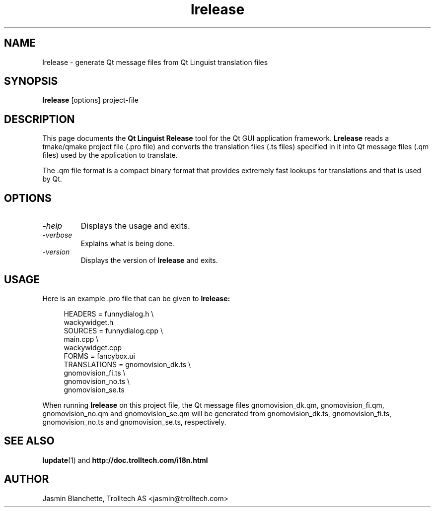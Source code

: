 .TH lrelease 1 "17 May 2001" "Trolltech AS" \" -*- nroff -*-
.\"
.\" Copyright 2001 Trolltech AS.  All rights reserved.
.\"
.\" This file is part of Qt and may be distributed and used according to
.\" the terms and conditions described in the LICENSE file.
.\"
.SH NAME
lrelease \- generate Qt message files from Qt Linguist translation files
.SH SYNOPSIS
.B lrelease
[options] project-file
.SH DESCRIPTION
This page documents the
.B Qt Linguist Release
tool for the Qt GUI application framework.
.B Lrelease
reads a tmake/qmake project file (.pro file) and converts the
translation files (.ts files) specified in it into Qt message files
(.qm files) used by the application to translate.
.PP
The .qm file format is a compact binary format that provides
extremely fast lookups for translations and that is used by Qt.
.SH OPTIONS
.TP
.I "-help"
Displays the usage and exits.
.TP
.I "-verbose"
Explains what is being done.
.TP
.I "-version"
Displays the version of
.B lrelease
and exits.
.SH USAGE
Here is an example .pro file that can be given to
.B lrelease:
.PP
.in +4
.nf
HEADERS         = funnydialog.h \\
                  wackywidget.h
SOURCES         = funnydialog.cpp \\
                  main.cpp \\
                  wackywidget.cpp
FORMS           = fancybox.ui
TRANSLATIONS    = gnomovision_dk.ts \\
                  gnomovision_fi.ts \\
                  gnomovision_no.ts \\
                  gnomovision_se.ts
.fi
.in -4
.PP
When running
.B lrelease
on this project file, the Qt message files gnomovision_dk.qm,
gnomovision_fi.qm, gnomovision_no.qm and gnomovision_se.qm will be
generated from gnomovision_dk.ts, gnomovision_fi.ts,
gnomovision_no.ts and gnomovision_se.ts, respectively.
.SH "SEE ALSO"
.BR lupdate (1)
and
.BR http://doc.trolltech.com/i18n.html
.SH AUTHOR
Jasmin Blanchette, Trolltech AS <jasmin@trolltech.com>
